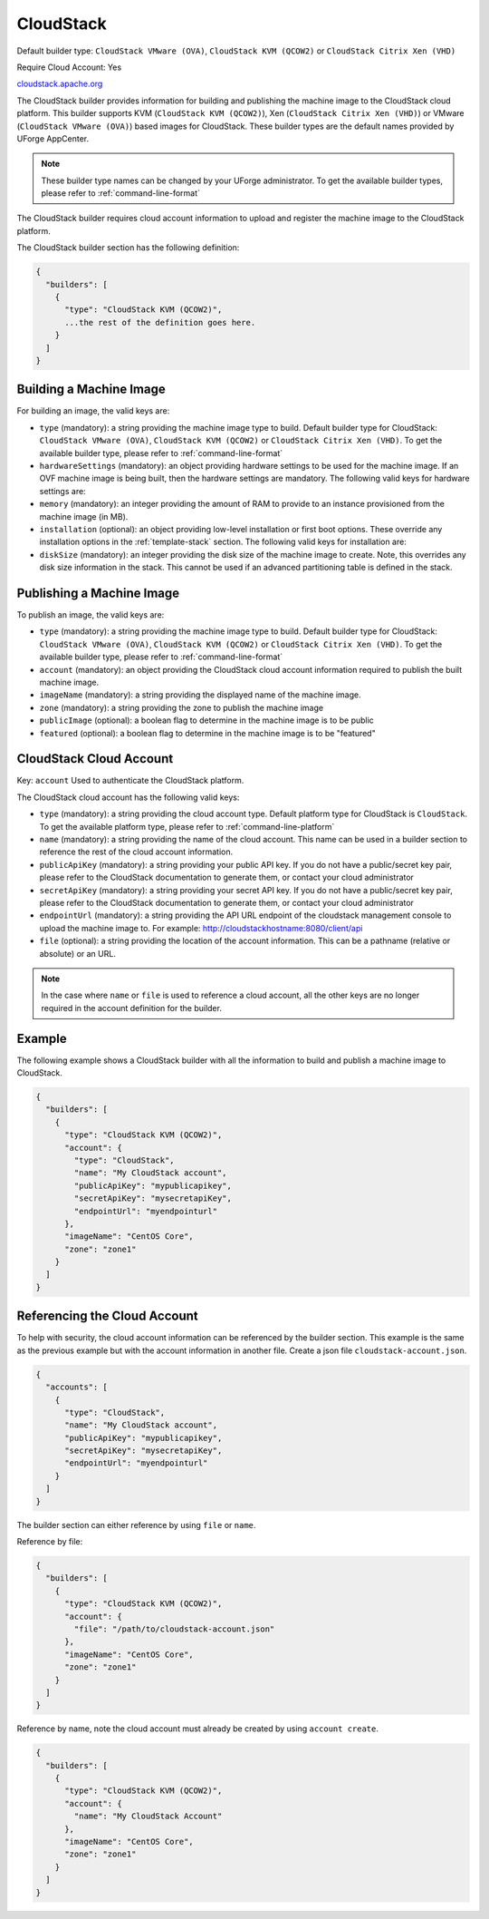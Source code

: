 .. Copyright (c) 2007-2016 UShareSoft, All rights reserved

.. _builder-cloudstack:

CloudStack
==========

Default builder type: ``CloudStack VMware (OVA)``, ``CloudStack KVM (QCOW2)`` or ``CloudStack Citrix Xen (VHD)``

Require Cloud Account: Yes

`cloudstack.apache.org <http://cloudstack.apache.org>`_

The CloudStack builder provides information for building and publishing the machine image to the CloudStack cloud platform. This builder supports KVM (``CloudStack KVM (QCOW2)``), Xen (``CloudStack Citrix Xen (VHD)``) or VMware (``CloudStack VMware (OVA)``) based images for CloudStack.
These builder types are the default names provided by UForge AppCenter.

.. note:: These builder type names can be changed by your UForge administrator. To get the available builder types, please refer to :ref:`command-line-format`


The CloudStack builder requires cloud account information to upload and register the machine image to the CloudStack platform.

The CloudStack builder section has the following definition:

.. code-block:: javascript

	{
	  "builders": [
	    {
	      "type": "CloudStack KVM (QCOW2)",
	      ...the rest of the definition goes here.
	    }
	  ]
	}

Building a Machine Image
------------------------

For building an image, the valid keys are:

* ``type`` (mandatory): a string providing the machine image type to build. Default builder type for CloudStack: ``CloudStack VMware (OVA)``, ``CloudStack KVM (QCOW2)`` or ``CloudStack Citrix Xen (VHD)``. To get the available builder type, please refer to :ref:`command-line-format`
* ``hardwareSettings`` (mandatory): an object providing hardware settings to be used for the machine image. If an OVF machine image is being built, then the hardware settings are mandatory. The following valid keys for hardware settings are:
* ``memory`` (mandatory): an integer providing the amount of RAM to provide to an instance provisioned from the machine image (in MB).
* ``installation`` (optional): an object providing low-level installation or first boot options. These override any installation options in the :ref:`template-stack` section. The following valid keys for installation are:
* ``diskSize`` (mandatory): an integer providing the disk size of the machine image to create. Note, this overrides any disk size information in the stack. This cannot be used if an advanced partitioning table is defined in the stack.

Publishing a Machine Image
--------------------------

To publish an image, the valid keys are:

* ``type`` (mandatory): a string providing the machine image type to build. Default builder type for CloudStack: ``CloudStack VMware (OVA)``, ``CloudStack KVM (QCOW2)`` or ``CloudStack Citrix Xen (VHD)``. To get the available builder type, please refer to :ref:`command-line-format`
* ``account`` (mandatory): an object providing the CloudStack cloud account information required to publish the built machine image.
* ``imageName`` (mandatory): a string providing the displayed name of the machine image.
* ``zone`` (mandatory): a string providing the zone to publish the machine image
* ``publicImage`` (optional): a boolean flag to determine in the machine image is to be public
* ``featured`` (optional): a boolean flag to determine in the machine image is to be "featured"

CloudStack Cloud Account
------------------------

Key: ``account``
Used to authenticate the CloudStack platform.

The CloudStack cloud account has the following valid keys:

* ``type`` (mandatory): a string providing the cloud account type. Default platform type for CloudStack is ``CloudStack``. To get the available platform type, please refer to :ref:`command-line-platform`
* ``name`` (mandatory): a string providing the name of the cloud account. This name can be used in a builder section to reference the rest of the cloud account information.
* ``publicApiKey`` (mandatory): a string providing your public API key. If you do not have a public/secret key pair, please refer to the CloudStack documentation to generate them, or contact your cloud administrator
* ``secretApiKey`` (mandatory): a string providing your secret API key. If you do not have a public/secret key pair, please refer to the CloudStack documentation to generate them, or contact your cloud administrator
* ``endpointUrl`` (mandatory): a string providing the API URL endpoint of the cloudstack management console to upload the machine image to. For example: http://cloudstackhostname:8080/client/api
* ``file`` (optional): a string providing the location of the account information. This can be a pathname (relative or absolute) or an URL.

.. note:: In the case where ``name`` or ``file`` is used to reference a cloud account, all the other keys are no longer required in the account definition for the builder.

Example
-------

The following example shows a CloudStack builder with all the information to build and publish a machine image to CloudStack.

.. code-block:: json

  {
    "builders": [
      {
        "type": "CloudStack KVM (QCOW2)",
        "account": {
          "type": "CloudStack",
          "name": "My CloudStack account",
          "publicApiKey": "mypublicapikey",
          "secretApiKey": "mysecretapiKey",
          "endpointUrl": "myendpointurl"
        },
        "imageName": "CentOS Core",
        "zone": "zone1"
      }
    ]
  }

Referencing the Cloud Account
-----------------------------

To help with security, the cloud account information can be referenced by the builder section. This example is the same as the previous example but with the account information in another file. Create a json file ``cloudstack-account.json``.

.. code-block:: json

  {
    "accounts": [
      {
        "type": "CloudStack",
        "name": "My CloudStack account",
        "publicApiKey": "mypublicapikey",
        "secretApiKey": "mysecretapiKey",
        "endpointUrl": "myendpointurl"
      }
    ]
  }

The builder section can either reference by using ``file`` or ``name``.

Reference by file:

.. code-block:: json

  {
    "builders": [
      {
        "type": "CloudStack KVM (QCOW2)",
        "account": {
          "file": "/path/to/cloudstack-account.json"
        },
        "imageName": "CentOS Core",
        "zone": "zone1"
      }
    ]
  }

Reference by name, note the cloud account must already be created by using ``account create``.

.. code-block:: javascript

  {
    "builders": [
      {
        "type": "CloudStack KVM (QCOW2)",
        "account": {
          "name": "My CloudStack Account"
        },
        "imageName": "CentOS Core",
        "zone": "zone1"
      }
    ]
  }